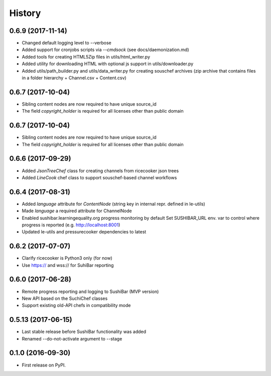 =======
History
=======


0.6.9 (2017-11-14)
------------------
* Changed default logging level to --verbose
* Added support for cronjobs scripts via `--cmdsock` (see docs/daemonization.md)
* Added tools for creating HTML5Zip files in utils/html_writer.py
* Added utility for downloading HTML with optional js support in utils/downloader.py
* Added utils/path_builder.py and utils/data_writer.py for creating souschef archives
  (zip archive that contains files in a folder hierarchy + Channel.csv + Content.csv)



0.6.7 (2017-10-04)
------------------
* Sibling content nodes are now required to have unique source_id
* The field `copyright_holder` is required for all licenses other than public domain


0.6.7 (2017-10-04)
------------------
* Sibling content nodes are now required to have unique source_id
* The field `copyright_holder` is required for all licenses other than public domain


0.6.6 (2017-09-29)
------------------
* Added `JsonTreeChef` class for creating channels from ricecooker json trees
* Added `LineCook` chef class to support souschef-based channel workflows


0.6.4 (2017-08-31)
------------------
* Added `language` attribute for `ContentNode` (string key in internal repr. defined in le-utils)
* Made `language` a required attribute for ChannelNode
* Enabled sushibar.learningequality.org progress monitoring by default
  Set SUSHIBAR_URL env. var to control where progress is reported (e.g. http://localhost:8001)
* Updated le-utils and pressurecooker dependencies to latest


0.6.2 (2017-07-07)
------------------
* Clarify ricecooker is Python3 only (for now)
* Use https:// and wss:// for SuhiBar reporting


0.6.0 (2017-06-28)
------------------
* Remote progress reporting and logging to SushiBar (MVP version)
* New API based on the SuchiChef classes
* Support existing old-API chefs in compatibility mode



0.5.13 (2017-06-15)
-------------------
* Last stable release before SushiBar functionality was added
* Renamed --do-not-activate argument to --stage



0.1.0 (2016-09-30)
------------------
* First release on PyPI.

